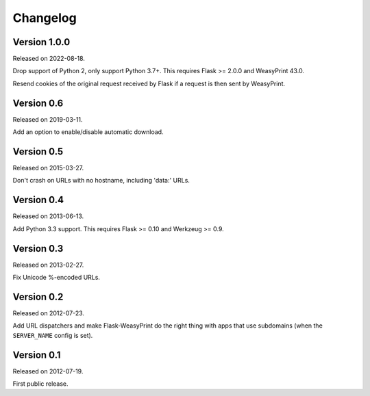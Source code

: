 Changelog
=========


Version 1.0.0
~~~~~~~~~~~~~

Released on 2022-08-18.

Drop support of Python 2, only support Python 3.7+. This requires Flask >=
2.0.0 and WeasyPrint 43.0.

Resend cookies of the original request received by Flask if a request is then
sent by WeasyPrint.


Version 0.6
~~~~~~~~~~~

Released on 2019-03-11.

Add an option to enable/disable automatic download.


Version 0.5
~~~~~~~~~~~

Released on 2015-03-27.

Don't crash on URLs with no hostname, including 'data:' URLs.


Version 0.4
~~~~~~~~~~~

Released on 2013-06-13.

Add Python 3.3 support. This requires Flask >= 0.10 and Werkzeug >= 0.9.


Version 0.3
~~~~~~~~~~~

Released on 2013-02-27.

Fix Unicode %-encoded URLs.


Version 0.2
~~~~~~~~~~~

Released on 2012-07-23.

Add URL dispatchers and make Flask-WeasyPrint do the right thing with
apps that use subdomains (when the ``SERVER_NAME`` config is set).


Version 0.1
~~~~~~~~~~~

Released on 2012-07-19.

First public release.
